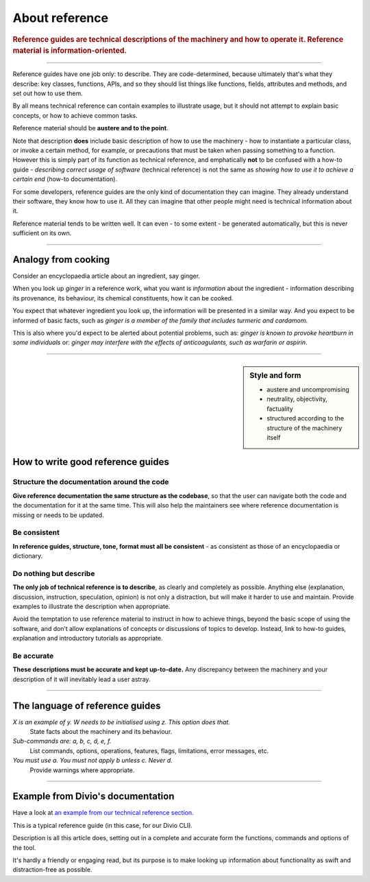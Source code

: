 .. _reference:

About reference
======================

..  rubric:: Reference guides are **technical descriptions** of the machinery and how to operate it. Reference material
    is **information-oriented**.

===========

Reference guides have one job only: to describe. They are code-determined, because ultimately that's what they describe: key classes, functions, APIs, and so they should list things like functions, fields, attributes and methods, and set out how to use them.

.. image:: /images/overview-reference.png
   :alt: 'Reference - information oriented, theoretical knowledge, that serves our work'
   :align: right
   :width: 50%

By all means technical reference can contain examples to illustrate usage, but it should not attempt to explain basic concepts, or how to achieve common tasks.

Reference material should be **austere and to the point**.

Note that description **does** include basic description of how to use the machinery - how to instantiate a particular class, or invoke a certain method, for example, or precautions that must be taken when passing something to a function. However this is simply part of its function as technical reference, and emphatically **not** to be confused with a how-to guide - *describing correct usage of software* (technical reference) is not the same as *showing how to use it to achieve a certain end* (how-to documentation).

For some developers, reference guides are the only kind of documentation they can imagine. They already understand their software, they know how to use it. All they can imagine that other people might need is technical information about it.

Reference material tends to be written well. It can even - to some extent - be generated automatically, but this is never sufficient on its own.

===============

Analogy from cooking
--------------------

.. image:: /images/ginger.jpg
   :alt: 'a child cooking'
   :align: right
   :width: 379


Consider an encyclopaedia article about an ingredient, say ginger.

When you look up *ginger* in a reference work, what you want is *information* about the ingredient - information describing its provenance, its behaviour, its chemical constituents, how it can be cooked.

You expect that whatever ingredient you look up, the information will be presented in a similar way. And you expect to be informed of
basic facts, such as *ginger is a member of the family that includes turmeric and cardamom*.

This is also where you'd expect to be alerted about potential problems, such as: *ginger is known to provoke heartburn in some
individuals* or: *ginger may interfere with the effects of anticoagulants, such as warfarin or aspirin*.

===============

..  sidebar:: Style and form

    * austere and uncompromising
    * neutrality, objectivity, factuality
    * structured according to the structure of the machinery itself

How to write good reference guides
----------------------------------

Structure the documentation around the code
~~~~~~~~~~~~~~~~~~~~~~~~~~~~~~~~~~~~~~~~~~~~~

**Give reference documentation the same structure as the codebase**, so that the user can navigate both the code and the documentation for it at the same time. This will also help the maintainers see where reference documentation is missing or needs to be updated.


Be consistent
~~~~~~~~~~~~~

**In reference guides, structure, tone, format must all be consistent** - as consistent as those of an encyclopaedia or dictionary.


Do nothing but describe
~~~~~~~~~~~~~~~~~~~~~~~~

**The only job of technical reference is to describe**, as clearly and completely as possible. Anything else (explanation, discussion, instruction, speculation, opinion) is not only a distraction, but will make it harder to use and maintain. Provide examples to illustrate the description when appropriate.

Avoid the temptation to use reference material to instruct in how to achieve things, beyond the basic scope of using the software, and don’t allow explanations of concepts or discussions of topics to develop. Instead, link to how-to guides, explanation and introductory tutorials as appropriate.


Be accurate
~~~~~~~~~~~

**These descriptions must be accurate and kept up-to-date.** Any discrepancy between the machinery and your description of it will inevitably lead a user astray.

==============

The language of reference guides
--------------------------------

*X is an example of y. W needs to be initialised using z. This option does that.*
    State facts about the machinery and its behaviour.
*Sub-commands are: a, b, c, d, e, f.*
    List commands, options, operations, features, flags, limitations, error messages, etc.
*You must use a. You must not apply b unless c. Never d.*
    Provide warnings where appropriate.

==============

Example from Divio's documentation
----------------------------------

Have a look at `an example from our technical reference section <https://docs.divio.com/en/latest/reference/divio-cli>`_.

.. image:: /images/django-reference-example.png
   :alt: 'Django reference example'
   :align: right
   :width: 379

This is a typical reference guide (in this case, for our Divio CLI).

Description is all this article does, setting out in a complete and accurate form the functions, commands and options
of the tool.

It's hardly a friendly or engaging read, but its purpose is to make looking up information about functionality as swift
and distraction-free as possible.
